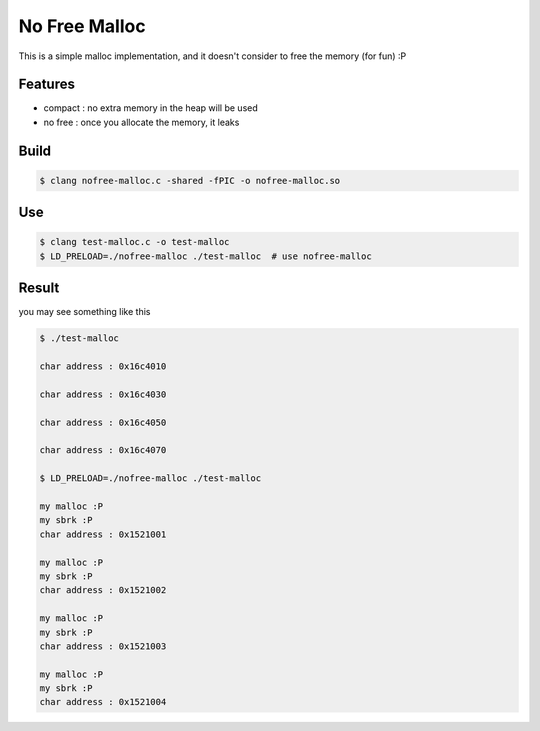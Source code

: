 ========================================
No Free Malloc
========================================

This is a simple malloc implementation, and it doesn't consider to free the memory (for fun) :P

Features
========================================

* compact : no extra memory in the heap will be used
* no free : once you allocate the memory, it leaks

Build
========================================

.. code-block:: sh

    $ clang nofree-malloc.c -shared -fPIC -o nofree-malloc.so

Use
========================================

.. code-block:: sh

    $ clang test-malloc.c -o test-malloc
    $ LD_PRELOAD=./nofree-malloc ./test-malloc  # use nofree-malloc

Result
========================================

you may see something like this

.. code-block:: sh

    $ ./test-malloc

    char address : 0x16c4010

    char address : 0x16c4030

    char address : 0x16c4050

    char address : 0x16c4070

    $ LD_PRELOAD=./nofree-malloc ./test-malloc

    my malloc :P
    my sbrk :P
    char address : 0x1521001

    my malloc :P
    my sbrk :P
    char address : 0x1521002

    my malloc :P
    my sbrk :P
    char address : 0x1521003

    my malloc :P
    my sbrk :P
    char address : 0x1521004
